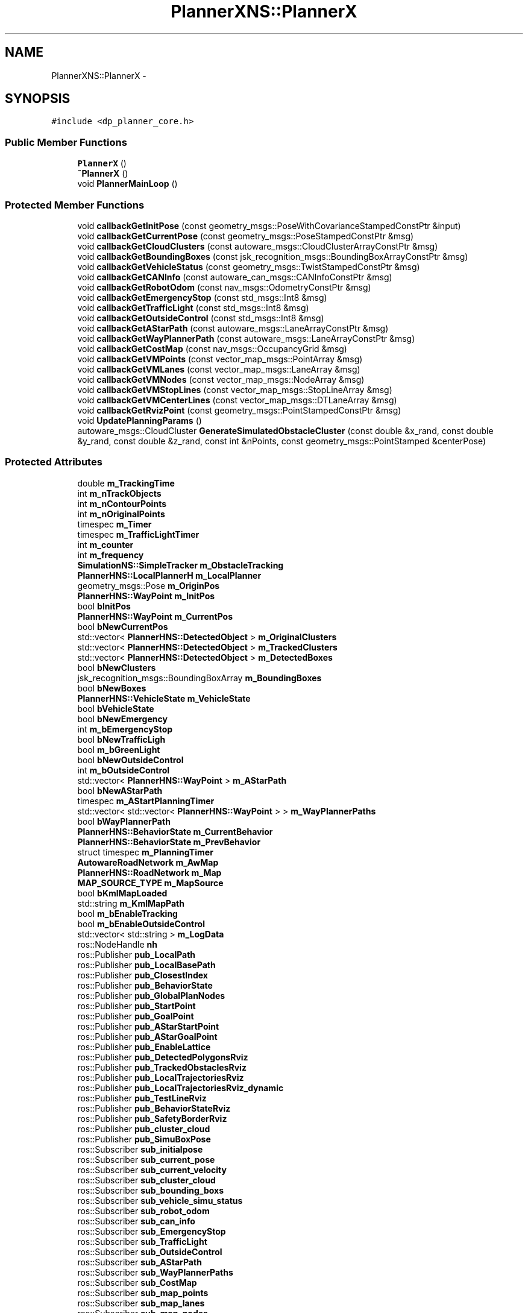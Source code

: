 .TH "PlannerXNS::PlannerX" 3 "Fri May 22 2020" "Autoware_Doxygen" \" -*- nroff -*-
.ad l
.nh
.SH NAME
PlannerXNS::PlannerX \- 
.SH SYNOPSIS
.br
.PP
.PP
\fC#include <dp_planner_core\&.h>\fP
.SS "Public Member Functions"

.in +1c
.ti -1c
.RI "\fBPlannerX\fP ()"
.br
.ti -1c
.RI "\fB~PlannerX\fP ()"
.br
.ti -1c
.RI "void \fBPlannerMainLoop\fP ()"
.br
.in -1c
.SS "Protected Member Functions"

.in +1c
.ti -1c
.RI "void \fBcallbackGetInitPose\fP (const geometry_msgs::PoseWithCovarianceStampedConstPtr &input)"
.br
.ti -1c
.RI "void \fBcallbackGetCurrentPose\fP (const geometry_msgs::PoseStampedConstPtr &msg)"
.br
.ti -1c
.RI "void \fBcallbackGetCloudClusters\fP (const autoware_msgs::CloudClusterArrayConstPtr &msg)"
.br
.ti -1c
.RI "void \fBcallbackGetBoundingBoxes\fP (const jsk_recognition_msgs::BoundingBoxArrayConstPtr &msg)"
.br
.ti -1c
.RI "void \fBcallbackGetVehicleStatus\fP (const geometry_msgs::TwistStampedConstPtr &msg)"
.br
.ti -1c
.RI "void \fBcallbackGetCANInfo\fP (const autoware_can_msgs::CANInfoConstPtr &msg)"
.br
.ti -1c
.RI "void \fBcallbackGetRobotOdom\fP (const nav_msgs::OdometryConstPtr &msg)"
.br
.ti -1c
.RI "void \fBcallbackGetEmergencyStop\fP (const std_msgs::Int8 &msg)"
.br
.ti -1c
.RI "void \fBcallbackGetTrafficLight\fP (const std_msgs::Int8 &msg)"
.br
.ti -1c
.RI "void \fBcallbackGetOutsideControl\fP (const std_msgs::Int8 &msg)"
.br
.ti -1c
.RI "void \fBcallbackGetAStarPath\fP (const autoware_msgs::LaneArrayConstPtr &msg)"
.br
.ti -1c
.RI "void \fBcallbackGetWayPlannerPath\fP (const autoware_msgs::LaneArrayConstPtr &msg)"
.br
.ti -1c
.RI "void \fBcallbackGetCostMap\fP (const nav_msgs::OccupancyGrid &msg)"
.br
.ti -1c
.RI "void \fBcallbackGetVMPoints\fP (const vector_map_msgs::PointArray &msg)"
.br
.ti -1c
.RI "void \fBcallbackGetVMLanes\fP (const vector_map_msgs::LaneArray &msg)"
.br
.ti -1c
.RI "void \fBcallbackGetVMNodes\fP (const vector_map_msgs::NodeArray &msg)"
.br
.ti -1c
.RI "void \fBcallbackGetVMStopLines\fP (const vector_map_msgs::StopLineArray &msg)"
.br
.ti -1c
.RI "void \fBcallbackGetVMCenterLines\fP (const vector_map_msgs::DTLaneArray &msg)"
.br
.ti -1c
.RI "void \fBcallbackGetRvizPoint\fP (const geometry_msgs::PointStampedConstPtr &msg)"
.br
.ti -1c
.RI "void \fBUpdatePlanningParams\fP ()"
.br
.ti -1c
.RI "autoware_msgs::CloudCluster \fBGenerateSimulatedObstacleCluster\fP (const double &x_rand, const double &y_rand, const double &z_rand, const int &nPoints, const geometry_msgs::PointStamped &centerPose)"
.br
.in -1c
.SS "Protected Attributes"

.in +1c
.ti -1c
.RI "double \fBm_TrackingTime\fP"
.br
.ti -1c
.RI "int \fBm_nTrackObjects\fP"
.br
.ti -1c
.RI "int \fBm_nContourPoints\fP"
.br
.ti -1c
.RI "int \fBm_nOriginalPoints\fP"
.br
.ti -1c
.RI "timespec \fBm_Timer\fP"
.br
.ti -1c
.RI "timespec \fBm_TrafficLightTimer\fP"
.br
.ti -1c
.RI "int \fBm_counter\fP"
.br
.ti -1c
.RI "int \fBm_frequency\fP"
.br
.ti -1c
.RI "\fBSimulationNS::SimpleTracker\fP \fBm_ObstacleTracking\fP"
.br
.ti -1c
.RI "\fBPlannerHNS::LocalPlannerH\fP \fBm_LocalPlanner\fP"
.br
.ti -1c
.RI "geometry_msgs::Pose \fBm_OriginPos\fP"
.br
.ti -1c
.RI "\fBPlannerHNS::WayPoint\fP \fBm_InitPos\fP"
.br
.ti -1c
.RI "bool \fBbInitPos\fP"
.br
.ti -1c
.RI "\fBPlannerHNS::WayPoint\fP \fBm_CurrentPos\fP"
.br
.ti -1c
.RI "bool \fBbNewCurrentPos\fP"
.br
.ti -1c
.RI "std::vector< \fBPlannerHNS::DetectedObject\fP > \fBm_OriginalClusters\fP"
.br
.ti -1c
.RI "std::vector< \fBPlannerHNS::DetectedObject\fP > \fBm_TrackedClusters\fP"
.br
.ti -1c
.RI "std::vector< \fBPlannerHNS::DetectedObject\fP > \fBm_DetectedBoxes\fP"
.br
.ti -1c
.RI "bool \fBbNewClusters\fP"
.br
.ti -1c
.RI "jsk_recognition_msgs::BoundingBoxArray \fBm_BoundingBoxes\fP"
.br
.ti -1c
.RI "bool \fBbNewBoxes\fP"
.br
.ti -1c
.RI "\fBPlannerHNS::VehicleState\fP \fBm_VehicleState\fP"
.br
.ti -1c
.RI "bool \fBbVehicleState\fP"
.br
.ti -1c
.RI "bool \fBbNewEmergency\fP"
.br
.ti -1c
.RI "int \fBm_bEmergencyStop\fP"
.br
.ti -1c
.RI "bool \fBbNewTrafficLigh\fP"
.br
.ti -1c
.RI "bool \fBm_bGreenLight\fP"
.br
.ti -1c
.RI "bool \fBbNewOutsideControl\fP"
.br
.ti -1c
.RI "int \fBm_bOutsideControl\fP"
.br
.ti -1c
.RI "std::vector< \fBPlannerHNS::WayPoint\fP > \fBm_AStarPath\fP"
.br
.ti -1c
.RI "bool \fBbNewAStarPath\fP"
.br
.ti -1c
.RI "timespec \fBm_AStartPlanningTimer\fP"
.br
.ti -1c
.RI "std::vector< std::vector< \fBPlannerHNS::WayPoint\fP > > \fBm_WayPlannerPaths\fP"
.br
.ti -1c
.RI "bool \fBbWayPlannerPath\fP"
.br
.ti -1c
.RI "\fBPlannerHNS::BehaviorState\fP \fBm_CurrentBehavior\fP"
.br
.ti -1c
.RI "\fBPlannerHNS::BehaviorState\fP \fBm_PrevBehavior\fP"
.br
.ti -1c
.RI "struct timespec \fBm_PlanningTimer\fP"
.br
.ti -1c
.RI "\fBAutowareRoadNetwork\fP \fBm_AwMap\fP"
.br
.ti -1c
.RI "\fBPlannerHNS::RoadNetwork\fP \fBm_Map\fP"
.br
.ti -1c
.RI "\fBMAP_SOURCE_TYPE\fP \fBm_MapSource\fP"
.br
.ti -1c
.RI "bool \fBbKmlMapLoaded\fP"
.br
.ti -1c
.RI "std::string \fBm_KmlMapPath\fP"
.br
.ti -1c
.RI "bool \fBm_bEnableTracking\fP"
.br
.ti -1c
.RI "bool \fBm_bEnableOutsideControl\fP"
.br
.ti -1c
.RI "std::vector< std::string > \fBm_LogData\fP"
.br
.ti -1c
.RI "ros::NodeHandle \fBnh\fP"
.br
.ti -1c
.RI "ros::Publisher \fBpub_LocalPath\fP"
.br
.ti -1c
.RI "ros::Publisher \fBpub_LocalBasePath\fP"
.br
.ti -1c
.RI "ros::Publisher \fBpub_ClosestIndex\fP"
.br
.ti -1c
.RI "ros::Publisher \fBpub_BehaviorState\fP"
.br
.ti -1c
.RI "ros::Publisher \fBpub_GlobalPlanNodes\fP"
.br
.ti -1c
.RI "ros::Publisher \fBpub_StartPoint\fP"
.br
.ti -1c
.RI "ros::Publisher \fBpub_GoalPoint\fP"
.br
.ti -1c
.RI "ros::Publisher \fBpub_AStarStartPoint\fP"
.br
.ti -1c
.RI "ros::Publisher \fBpub_AStarGoalPoint\fP"
.br
.ti -1c
.RI "ros::Publisher \fBpub_EnableLattice\fP"
.br
.ti -1c
.RI "ros::Publisher \fBpub_DetectedPolygonsRviz\fP"
.br
.ti -1c
.RI "ros::Publisher \fBpub_TrackedObstaclesRviz\fP"
.br
.ti -1c
.RI "ros::Publisher \fBpub_LocalTrajectoriesRviz\fP"
.br
.ti -1c
.RI "ros::Publisher \fBpub_LocalTrajectoriesRviz_dynamic\fP"
.br
.ti -1c
.RI "ros::Publisher \fBpub_TestLineRviz\fP"
.br
.ti -1c
.RI "ros::Publisher \fBpub_BehaviorStateRviz\fP"
.br
.ti -1c
.RI "ros::Publisher \fBpub_SafetyBorderRviz\fP"
.br
.ti -1c
.RI "ros::Publisher \fBpub_cluster_cloud\fP"
.br
.ti -1c
.RI "ros::Publisher \fBpub_SimuBoxPose\fP"
.br
.ti -1c
.RI "ros::Subscriber \fBsub_initialpose\fP"
.br
.ti -1c
.RI "ros::Subscriber \fBsub_current_pose\fP"
.br
.ti -1c
.RI "ros::Subscriber \fBsub_current_velocity\fP"
.br
.ti -1c
.RI "ros::Subscriber \fBsub_cluster_cloud\fP"
.br
.ti -1c
.RI "ros::Subscriber \fBsub_bounding_boxs\fP"
.br
.ti -1c
.RI "ros::Subscriber \fBsub_vehicle_simu_status\fP"
.br
.ti -1c
.RI "ros::Subscriber \fBsub_robot_odom\fP"
.br
.ti -1c
.RI "ros::Subscriber \fBsub_can_info\fP"
.br
.ti -1c
.RI "ros::Subscriber \fBsub_EmergencyStop\fP"
.br
.ti -1c
.RI "ros::Subscriber \fBsub_TrafficLight\fP"
.br
.ti -1c
.RI "ros::Subscriber \fBsub_OutsideControl\fP"
.br
.ti -1c
.RI "ros::Subscriber \fBsub_AStarPath\fP"
.br
.ti -1c
.RI "ros::Subscriber \fBsub_WayPlannerPaths\fP"
.br
.ti -1c
.RI "ros::Subscriber \fBsub_CostMap\fP"
.br
.ti -1c
.RI "ros::Subscriber \fBsub_map_points\fP"
.br
.ti -1c
.RI "ros::Subscriber \fBsub_map_lanes\fP"
.br
.ti -1c
.RI "ros::Subscriber \fBsub_map_nodes\fP"
.br
.ti -1c
.RI "ros::Subscriber \fBsup_stop_lines\fP"
.br
.ti -1c
.RI "ros::Subscriber \fBsub_dtlanes\fP"
.br
.ti -1c
.RI "ros::Subscriber \fBsub_simulated_obstacle_pose_rviz\fP"
.br
.in -1c
.SH "Detailed Description"
.PP 
Definition at line 74 of file dp_planner_core\&.h\&.
.SH "Constructor & Destructor Documentation"
.PP 
.SS "PlannerXNS::PlannerX::PlannerX ()"

.PP
\fBTodo\fP
.RS 4
This works only in simulation (Autoware or ff_Waypoint_follower), twist_cmd should be changed, consult team 
.RE
.PP

.PP
Definition at line 43 of file dp_planner_core\&.cpp\&.
.SS "PlannerXNS::PlannerX::~PlannerX ()"

.PP
Definition at line 161 of file dp_planner_core\&.cpp\&.
.SH "Member Function Documentation"
.PP 
.SS "void PlannerXNS::PlannerX::callbackGetAStarPath (const autoware_msgs::LaneArrayConstPtr & msg)\fC [protected]\fP"

.PP
Definition at line 492 of file dp_planner_core\&.cpp\&.
.SS "void PlannerXNS::PlannerX::callbackGetBoundingBoxes (const jsk_recognition_msgs::BoundingBoxArrayConstPtr & msg)\fC [protected]\fP"

.PP
Definition at line 413 of file dp_planner_core\&.cpp\&.
.SS "void PlannerXNS::PlannerX::callbackGetCANInfo (const autoware_can_msgs::CANInfoConstPtr & msg)\fC [protected]\fP"

.PP
Definition at line 443 of file dp_planner_core\&.cpp\&.
.SS "void PlannerXNS::PlannerX::callbackGetCloudClusters (const autoware_msgs::CloudClusterArrayConstPtr & msg)\fC [protected]\fP"

.PP
Definition at line 393 of file dp_planner_core\&.cpp\&.
.SS "void PlannerXNS::PlannerX::callbackGetCostMap (const nav_msgs::OccupancyGrid & msg)\fC [protected]\fP"

.PP
Definition at line 282 of file dp_planner_core\&.cpp\&.
.SS "void PlannerXNS::PlannerX::callbackGetCurrentPose (const geometry_msgs::PoseStampedConstPtr & msg)\fC [protected]\fP"

.PP
Definition at line 339 of file dp_planner_core\&.cpp\&.
.SS "void PlannerXNS::PlannerX::callbackGetEmergencyStop (const std_msgs::Int8 & msg)\fC [protected]\fP"

.PP
Definition at line 468 of file dp_planner_core\&.cpp\&.
.SS "void PlannerXNS::PlannerX::callbackGetInitPose (const geometry_msgs::PoseWithCovarianceStampedConstPtr & input)\fC [protected]\fP"

.PP
Definition at line 267 of file dp_planner_core\&.cpp\&.
.SS "void PlannerXNS::PlannerX::callbackGetOutsideControl (const std_msgs::Int8 & msg)\fC [protected]\fP"

.PP
Definition at line 485 of file dp_planner_core\&.cpp\&.
.SS "void PlannerXNS::PlannerX::callbackGetRobotOdom (const nav_msgs::OdometryConstPtr & msg)\fC [protected]\fP"

.PP
Definition at line 450 of file dp_planner_core\&.cpp\&.
.SS "void PlannerXNS::PlannerX::callbackGetRvizPoint (const geometry_msgs::PointStampedConstPtr & msg)\fC [protected]\fP"

.PP
Definition at line 286 of file dp_planner_core\&.cpp\&.
.SS "void PlannerXNS::PlannerX::callbackGetTrafficLight (const std_msgs::Int8 & msg)\fC [protected]\fP"

.PP
Definition at line 475 of file dp_planner_core\&.cpp\&.
.SS "void PlannerXNS::PlannerX::callbackGetVehicleStatus (const geometry_msgs::TwistStampedConstPtr & msg)\fC [protected]\fP"

.PP
Definition at line 420 of file dp_planner_core\&.cpp\&.
.SS "void PlannerXNS::PlannerX::callbackGetVMCenterLines (const vector_map_msgs::DTLaneArray & msg)\fC [protected]\fP"

.PP
Definition at line 194 of file dp_planner_core\&.cpp\&.
.SS "void PlannerXNS::PlannerX::callbackGetVMLanes (const vector_map_msgs::LaneArray & msg)\fC [protected]\fP"

.PP
Definition at line 179 of file dp_planner_core\&.cpp\&.
.SS "void PlannerXNS::PlannerX::callbackGetVMNodes (const vector_map_msgs::NodeArray & msg)\fC [protected]\fP"

.PP
Definition at line 186 of file dp_planner_core\&.cpp\&.
.SS "void PlannerXNS::PlannerX::callbackGetVMPoints (const vector_map_msgs::PointArray & msg)\fC [protected]\fP"

.PP
Definition at line 172 of file dp_planner_core\&.cpp\&.
.SS "void PlannerXNS::PlannerX::callbackGetVMStopLines (const vector_map_msgs::StopLineArray & msg)\fC [protected]\fP"

.PP
Definition at line 190 of file dp_planner_core\&.cpp\&.
.SS "void PlannerXNS::PlannerX::callbackGetWayPlannerPath (const autoware_msgs::LaneArrayConstPtr & msg)\fC [protected]\fP"

.PP
Definition at line 515 of file dp_planner_core\&.cpp\&.
.SS "autoware_msgs::CloudCluster PlannerXNS::PlannerX::GenerateSimulatedObstacleCluster (const double & x_rand, const double & y_rand, const double & z_rand, const int & nPoints, const geometry_msgs::PointStamped & centerPose)\fC [protected]\fP"

.PP
Definition at line 359 of file dp_planner_core\&.cpp\&.
.SS "void PlannerXNS::PlannerX::PlannerMainLoop ()"

.PP
Definition at line 595 of file dp_planner_core\&.cpp\&.
.SS "void PlannerXNS::PlannerX::UpdatePlanningParams ()\fC [protected]\fP"

.PP
Definition at line 201 of file dp_planner_core\&.cpp\&.
.SH "Member Data Documentation"
.PP 
.SS "bool PlannerXNS::PlannerX::bInitPos\fC [protected]\fP"

.PP
Definition at line 95 of file dp_planner_core\&.h\&.
.SS "bool PlannerXNS::PlannerX::bKmlMapLoaded\fC [protected]\fP"

.PP
Definition at line 134 of file dp_planner_core\&.h\&.
.SS "bool PlannerXNS::PlannerX::bNewAStarPath\fC [protected]\fP"

.PP
Definition at line 120 of file dp_planner_core\&.h\&.
.SS "bool PlannerXNS::PlannerX::bNewBoxes\fC [protected]\fP"

.PP
Definition at line 105 of file dp_planner_core\&.h\&.
.SS "bool PlannerXNS::PlannerX::bNewClusters\fC [protected]\fP"

.PP
Definition at line 103 of file dp_planner_core\&.h\&.
.SS "bool PlannerXNS::PlannerX::bNewCurrentPos\fC [protected]\fP"

.PP
Definition at line 98 of file dp_planner_core\&.h\&.
.SS "bool PlannerXNS::PlannerX::bNewEmergency\fC [protected]\fP"

.PP
Definition at line 110 of file dp_planner_core\&.h\&.
.SS "bool PlannerXNS::PlannerX::bNewOutsideControl\fC [protected]\fP"

.PP
Definition at line 116 of file dp_planner_core\&.h\&.
.SS "bool PlannerXNS::PlannerX::bNewTrafficLigh\fC [protected]\fP"

.PP
Definition at line 113 of file dp_planner_core\&.h\&.
.SS "bool PlannerXNS::PlannerX::bVehicleState\fC [protected]\fP"

.PP
Definition at line 108 of file dp_planner_core\&.h\&.
.SS "bool PlannerXNS::PlannerX::bWayPlannerPath\fC [protected]\fP"

.PP
Definition at line 124 of file dp_planner_core\&.h\&.
.SS "std::vector<\fBPlannerHNS::WayPoint\fP> PlannerXNS::PlannerX::m_AStarPath\fC [protected]\fP"

.PP
Definition at line 119 of file dp_planner_core\&.h\&.
.SS "timespec PlannerXNS::PlannerX::m_AStartPlanningTimer\fC [protected]\fP"

.PP
Definition at line 121 of file dp_planner_core\&.h\&.
.SS "\fBAutowareRoadNetwork\fP PlannerXNS::PlannerX::m_AwMap\fC [protected]\fP"

.PP
Definition at line 131 of file dp_planner_core\&.h\&.
.SS "int PlannerXNS::PlannerX::m_bEmergencyStop\fC [protected]\fP"

.PP
Definition at line 111 of file dp_planner_core\&.h\&.
.SS "bool PlannerXNS::PlannerX::m_bEnableOutsideControl\fC [protected]\fP"

.PP
Definition at line 138 of file dp_planner_core\&.h\&.
.SS "bool PlannerXNS::PlannerX::m_bEnableTracking\fC [protected]\fP"

.PP
Definition at line 137 of file dp_planner_core\&.h\&.
.SS "bool PlannerXNS::PlannerX::m_bGreenLight\fC [protected]\fP"

.PP
Definition at line 114 of file dp_planner_core\&.h\&.
.SS "jsk_recognition_msgs::BoundingBoxArray PlannerXNS::PlannerX::m_BoundingBoxes\fC [protected]\fP"

.PP
Definition at line 104 of file dp_planner_core\&.h\&.
.SS "int PlannerXNS::PlannerX::m_bOutsideControl\fC [protected]\fP"

.PP
Definition at line 117 of file dp_planner_core\&.h\&.
.SS "int PlannerXNS::PlannerX::m_counter\fC [protected]\fP"

.PP
Definition at line 85 of file dp_planner_core\&.h\&.
.SS "\fBPlannerHNS::BehaviorState\fP PlannerXNS::PlannerX::m_CurrentBehavior\fC [protected]\fP"

.PP
Definition at line 128 of file dp_planner_core\&.h\&.
.SS "\fBPlannerHNS::WayPoint\fP PlannerXNS::PlannerX::m_CurrentPos\fC [protected]\fP"

.PP
Definition at line 97 of file dp_planner_core\&.h\&.
.SS "std::vector<\fBPlannerHNS::DetectedObject\fP> PlannerXNS::PlannerX::m_DetectedBoxes\fC [protected]\fP"

.PP
Definition at line 102 of file dp_planner_core\&.h\&.
.SS "int PlannerXNS::PlannerX::m_frequency\fC [protected]\fP"

.PP
Definition at line 86 of file dp_planner_core\&.h\&.
.SS "\fBPlannerHNS::WayPoint\fP PlannerXNS::PlannerX::m_InitPos\fC [protected]\fP"

.PP
Definition at line 94 of file dp_planner_core\&.h\&.
.SS "std::string PlannerXNS::PlannerX::m_KmlMapPath\fC [protected]\fP"

.PP
Definition at line 135 of file dp_planner_core\&.h\&.
.SS "\fBPlannerHNS::LocalPlannerH\fP PlannerXNS::PlannerX::m_LocalPlanner\fC [protected]\fP"

.PP
Definition at line 90 of file dp_planner_core\&.h\&.
.SS "std::vector<std::string> PlannerXNS::PlannerX::m_LogData\fC [protected]\fP"

.PP
Definition at line 140 of file dp_planner_core\&.h\&.
.SS "\fBPlannerHNS::RoadNetwork\fP PlannerXNS::PlannerX::m_Map\fC [protected]\fP"

.PP
Definition at line 132 of file dp_planner_core\&.h\&.
.SS "\fBMAP_SOURCE_TYPE\fP PlannerXNS::PlannerX::m_MapSource\fC [protected]\fP"

.PP
Definition at line 133 of file dp_planner_core\&.h\&.
.SS "int PlannerXNS::PlannerX::m_nContourPoints\fC [protected]\fP"

.PP
Definition at line 80 of file dp_planner_core\&.h\&.
.SS "int PlannerXNS::PlannerX::m_nOriginalPoints\fC [protected]\fP"

.PP
Definition at line 81 of file dp_planner_core\&.h\&.
.SS "int PlannerXNS::PlannerX::m_nTrackObjects\fC [protected]\fP"

.PP
Definition at line 79 of file dp_planner_core\&.h\&.
.SS "\fBSimulationNS::SimpleTracker\fP PlannerXNS::PlannerX::m_ObstacleTracking\fC [protected]\fP"

.PP
Definition at line 89 of file dp_planner_core\&.h\&.
.SS "std::vector<\fBPlannerHNS::DetectedObject\fP> PlannerXNS::PlannerX::m_OriginalClusters\fC [protected]\fP"

.PP
Definition at line 100 of file dp_planner_core\&.h\&.
.SS "geometry_msgs::Pose PlannerXNS::PlannerX::m_OriginPos\fC [protected]\fP"

.PP
Definition at line 92 of file dp_planner_core\&.h\&.
.SS "struct timespec PlannerXNS::PlannerX::m_PlanningTimer\fC [protected]\fP"

.PP
Definition at line 130 of file dp_planner_core\&.h\&.
.SS "\fBPlannerHNS::BehaviorState\fP PlannerXNS::PlannerX::m_PrevBehavior\fC [protected]\fP"

.PP
Definition at line 129 of file dp_planner_core\&.h\&.
.SS "timespec PlannerXNS::PlannerX::m_Timer\fC [protected]\fP"

.PP
Definition at line 83 of file dp_planner_core\&.h\&.
.SS "std::vector<\fBPlannerHNS::DetectedObject\fP> PlannerXNS::PlannerX::m_TrackedClusters\fC [protected]\fP"

.PP
Definition at line 101 of file dp_planner_core\&.h\&.
.SS "double PlannerXNS::PlannerX::m_TrackingTime\fC [protected]\fP"

.PP
Definition at line 78 of file dp_planner_core\&.h\&.
.SS "timespec PlannerXNS::PlannerX::m_TrafficLightTimer\fC [protected]\fP"

.PP
Definition at line 84 of file dp_planner_core\&.h\&.
.SS "\fBPlannerHNS::VehicleState\fP PlannerXNS::PlannerX::m_VehicleState\fC [protected]\fP"

.PP
Definition at line 107 of file dp_planner_core\&.h\&.
.SS "std::vector<std::vector<\fBPlannerHNS::WayPoint\fP> > PlannerXNS::PlannerX::m_WayPlannerPaths\fC [protected]\fP"

.PP
Definition at line 123 of file dp_planner_core\&.h\&.
.SS "ros::NodeHandle PlannerXNS::PlannerX::nh\fC [protected]\fP"

.PP
Definition at line 145 of file dp_planner_core\&.h\&.
.SS "ros::Publisher PlannerXNS::PlannerX::pub_AStarGoalPoint\fC [protected]\fP"

.PP
Definition at line 156 of file dp_planner_core\&.h\&.
.SS "ros::Publisher PlannerXNS::PlannerX::pub_AStarStartPoint\fC [protected]\fP"

.PP
Definition at line 155 of file dp_planner_core\&.h\&.
.SS "ros::Publisher PlannerXNS::PlannerX::pub_BehaviorState\fC [protected]\fP"

.PP
Definition at line 151 of file dp_planner_core\&.h\&.
.SS "ros::Publisher PlannerXNS::PlannerX::pub_BehaviorStateRviz\fC [protected]\fP"

.PP
Definition at line 164 of file dp_planner_core\&.h\&.
.SS "ros::Publisher PlannerXNS::PlannerX::pub_ClosestIndex\fC [protected]\fP"

.PP
Definition at line 150 of file dp_planner_core\&.h\&.
.SS "ros::Publisher PlannerXNS::PlannerX::pub_cluster_cloud\fC [protected]\fP"

.PP
Definition at line 166 of file dp_planner_core\&.h\&.
.SS "ros::Publisher PlannerXNS::PlannerX::pub_DetectedPolygonsRviz\fC [protected]\fP"

.PP
Definition at line 159 of file dp_planner_core\&.h\&.
.SS "ros::Publisher PlannerXNS::PlannerX::pub_EnableLattice\fC [protected]\fP"

.PP
Definition at line 157 of file dp_planner_core\&.h\&.
.SS "ros::Publisher PlannerXNS::PlannerX::pub_GlobalPlanNodes\fC [protected]\fP"

.PP
Definition at line 152 of file dp_planner_core\&.h\&.
.SS "ros::Publisher PlannerXNS::PlannerX::pub_GoalPoint\fC [protected]\fP"

.PP
Definition at line 154 of file dp_planner_core\&.h\&.
.SS "ros::Publisher PlannerXNS::PlannerX::pub_LocalBasePath\fC [protected]\fP"

.PP
Definition at line 149 of file dp_planner_core\&.h\&.
.SS "ros::Publisher PlannerXNS::PlannerX::pub_LocalPath\fC [protected]\fP"

.PP
Definition at line 148 of file dp_planner_core\&.h\&.
.SS "ros::Publisher PlannerXNS::PlannerX::pub_LocalTrajectoriesRviz\fC [protected]\fP"

.PP
Definition at line 161 of file dp_planner_core\&.h\&.
.SS "ros::Publisher PlannerXNS::PlannerX::pub_LocalTrajectoriesRviz_dynamic\fC [protected]\fP"

.PP
Definition at line 162 of file dp_planner_core\&.h\&.
.SS "ros::Publisher PlannerXNS::PlannerX::pub_SafetyBorderRviz\fC [protected]\fP"

.PP
Definition at line 165 of file dp_planner_core\&.h\&.
.SS "ros::Publisher PlannerXNS::PlannerX::pub_SimuBoxPose\fC [protected]\fP"

.PP
Definition at line 167 of file dp_planner_core\&.h\&.
.SS "ros::Publisher PlannerXNS::PlannerX::pub_StartPoint\fC [protected]\fP"

.PP
Definition at line 153 of file dp_planner_core\&.h\&.
.SS "ros::Publisher PlannerXNS::PlannerX::pub_TestLineRviz\fC [protected]\fP"

.PP
Definition at line 163 of file dp_planner_core\&.h\&.
.SS "ros::Publisher PlannerXNS::PlannerX::pub_TrackedObstaclesRviz\fC [protected]\fP"

.PP
Definition at line 160 of file dp_planner_core\&.h\&.
.SS "ros::Subscriber PlannerXNS::PlannerX::sub_AStarPath\fC [protected]\fP"

.PP
Definition at line 181 of file dp_planner_core\&.h\&.
.SS "ros::Subscriber PlannerXNS::PlannerX::sub_bounding_boxs\fC [protected]\fP"

.PP
Definition at line 174 of file dp_planner_core\&.h\&.
.SS "ros::Subscriber PlannerXNS::PlannerX::sub_can_info\fC [protected]\fP"

.PP
Definition at line 177 of file dp_planner_core\&.h\&.
.SS "ros::Subscriber PlannerXNS::PlannerX::sub_cluster_cloud\fC [protected]\fP"

.PP
Definition at line 173 of file dp_planner_core\&.h\&.
.SS "ros::Subscriber PlannerXNS::PlannerX::sub_CostMap\fC [protected]\fP"

.PP
Definition at line 184 of file dp_planner_core\&.h\&.
.SS "ros::Subscriber PlannerXNS::PlannerX::sub_current_pose\fC [protected]\fP"

.PP
Definition at line 171 of file dp_planner_core\&.h\&.
.SS "ros::Subscriber PlannerXNS::PlannerX::sub_current_velocity\fC [protected]\fP"

.PP
Definition at line 172 of file dp_planner_core\&.h\&.
.SS "ros::Subscriber PlannerXNS::PlannerX::sub_dtlanes\fC [protected]\fP"

.PP
Definition at line 191 of file dp_planner_core\&.h\&.
.SS "ros::Subscriber PlannerXNS::PlannerX::sub_EmergencyStop\fC [protected]\fP"

.PP
Definition at line 178 of file dp_planner_core\&.h\&.
.SS "ros::Subscriber PlannerXNS::PlannerX::sub_initialpose\fC [protected]\fP"

.PP
Definition at line 170 of file dp_planner_core\&.h\&.
.SS "ros::Subscriber PlannerXNS::PlannerX::sub_map_lanes\fC [protected]\fP"

.PP
Definition at line 188 of file dp_planner_core\&.h\&.
.SS "ros::Subscriber PlannerXNS::PlannerX::sub_map_nodes\fC [protected]\fP"

.PP
Definition at line 189 of file dp_planner_core\&.h\&.
.SS "ros::Subscriber PlannerXNS::PlannerX::sub_map_points\fC [protected]\fP"

.PP
Definition at line 187 of file dp_planner_core\&.h\&.
.SS "ros::Subscriber PlannerXNS::PlannerX::sub_OutsideControl\fC [protected]\fP"

.PP
Definition at line 180 of file dp_planner_core\&.h\&.
.SS "ros::Subscriber PlannerXNS::PlannerX::sub_robot_odom\fC [protected]\fP"

.PP
Definition at line 176 of file dp_planner_core\&.h\&.
.SS "ros::Subscriber PlannerXNS::PlannerX::sub_simulated_obstacle_pose_rviz\fC [protected]\fP"

.PP
Definition at line 193 of file dp_planner_core\&.h\&.
.SS "ros::Subscriber PlannerXNS::PlannerX::sub_TrafficLight\fC [protected]\fP"

.PP
Definition at line 179 of file dp_planner_core\&.h\&.
.SS "ros::Subscriber PlannerXNS::PlannerX::sub_vehicle_simu_status\fC [protected]\fP"

.PP
Definition at line 175 of file dp_planner_core\&.h\&.
.SS "ros::Subscriber PlannerXNS::PlannerX::sub_WayPlannerPaths\fC [protected]\fP"

.PP
Definition at line 182 of file dp_planner_core\&.h\&.
.SS "ros::Subscriber PlannerXNS::PlannerX::sup_stop_lines\fC [protected]\fP"

.PP
Definition at line 190 of file dp_planner_core\&.h\&.

.SH "Author"
.PP 
Generated automatically by Doxygen for Autoware_Doxygen from the source code\&.
